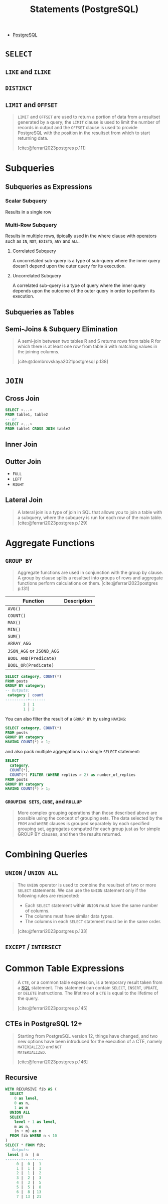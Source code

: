 :PROPERTIES:
:ID:       60f014f9-8a82-43b8-ae13-dee68b9470bf
:END:
#+title: Statements (PostgreSQL)
#+filetags: :postgresql: :sql:

- [[id:1949c98e-e1c0-474b-b383-c76aa418d583][PostgreSQL]]

* ~SELECT~
** ~LIKE~ and ~ILIKE~
** ~DISTINCT~
** ~LIMIT~ and ~OFFSET~

#+begin_quote
~LIMIT~ and ~OFFSET~ are used to return a portion of data from a resultset
generated by a query; the ~LIMIT~ clause is used to limit the number of records in
output and the ~OFFSET~ clause is used to provide PostgreSQL with the position in
the resultset from which to start returning data.

[cite:@ferrari2023postgres p.111]
#+end_quote

* Subqueries

** Subqueries as Expressions

*** Scalar Subquery
Results in a single row

*** Multi-Row Subquery
Results in multiple rows, tipically used in the where clause with operators such as ~IN~, ~NOT~, ~EXISTS~, ~ANY~ and ~ALL~.

**** Correlated Subquery
A uncorrelated sub-query is a type of sub-query where the inner query doesn’t depend upon the outer query for its execution.

**** Uncorrelated Subquery
A correlated sub-query is a type of query where the inner query depends upon the outcome of the outer query in order to perform its execution.

** Subqueries as Tables

** Semi-Joins & Subquery Elimination

#+begin_quote
A semi-join between two tables R and S returns rows from table R for which there
is at least one row from table S with matching values in the joining columns.

[cite:@dombrovskaya2021postgresql p.138]
#+end_quote

* ~JOIN~

** Cross Join

#+begin_src sql
  SELECT <...>
  FROM table1, table2
  -- or
  SELECT <...>
  FROM table1 CROSS JOIN table2
#+end_src

** Inner Join

** Outter Join

+ ~FULL~
+ ~LEFT~
+ ~RIGHT~
  
** Lateral Join

#+begin_quote
A lateral join is a type of join in SQL that allows you to join a table with a
subquery, where the subquery is run for each row of the main table.
[cite:@ferrari2023postgres p.129]
#+end_quote

* Aggregate Functions

** ~GROUP BY~

#+begin_quote
Aggregate functions are used in conjunction with the group by clause. A group by
clause splits a resultset into groups of rows and aggregate functions perform
calculations on them. [cite:@ferrari2023postgres p.131]
#+end_quote

| Function              | Description |
|-----------------------+-------------|
| ~AVG()~                 |             |
| ~COUNT()~               |             |
| ~MAX()~                 |             |
| ~MIN()~                 |             |
| ~SUM()~                 |             |
| ~ARRAY_AGG~             |             |
| ~JSON_AGG~ or ~JSONB_AGG~ |             |
| ~BOOL_AND(Predicate)~   |             |
| ~BOOL_OR(Predicate)~    |             |

#+begin_src sql
  SELECT category, COUNT(*)
  FROM posts
  GROUP BY category;
  -- Outputs:
   category | count
  ----------+-------
          3 | 1
          1 | 2
#+end_src

You can also filter the result of a ~GROUP BY~ by using ~HAVING~:

#+begin_src sql
  SELECT category, COUNT(*)
  FROM posts
  GROUP BY category
  HAVING COUNT(*) > 1;
#+end_src

and also pack multiple aggregations in a single ~SELECT~ statement:

#+begin_src sql
  SELECT
    category,
    COUNT(*),
    COUNT(*) FILTER (WHERE replies > 2) as number_of_replies
  FROM posts
  GROUP BY category
  HAVING COUNT(*) > 1;
#+end_src

*** ~GROUPING SETS~, ~CUBE~, and ~ROLLUP~

#+begin_quote
More complex grouping operations than those described above are possible using
the concept of grouping sets. The data selected by the ~FROM~ and ~WHERE~ clauses is
grouped separately by each specified grouping set, aggregates computed for each
group just as for simple GROUP BY clauses, and then the results returned.
#+end_quote

* Combining Queries

** ~UNION~ / ~UNION ALL~

#+begin_quote
The ~UNION~ operator is used to combine the resultset of two or more ~SELECT~
statements. We can use the ~UNION~ statement only if the following rules are
respected:
  + Each ~SELECT~ statement within ~UNION~ must have the same number of columns.
  + The columns must have similar data types.
  + The columns in each ~SELECT~ statement must be in the same order.

[cite:@ferrari2023postgres p.133]
#+end_quote

** ~EXCEPT~ / ~INTERSECT~

* Common Table Expressions

#+begin_quote
A ~CTE~, or a common table expression, is a temporary result taken from a [[id:11f7d9cc-51a6-4897-955b-37a756105677][SQL]]
statement. This statement can contain ~SELECT~, ~INSERT~, ~UPDATE~, or ~DELETE~
instructions. The lifetime of a ~CTE~ is equal to the lifetime of the query.

[cite:@ferrari2023postgres p.145]
#+end_quote

** CTEs in PostgreSQL 12+

#+begin_quote
Starting from PostgreSQL version 12, things have changed, and two new options
have been introduced for the execution of a CTE, namely ~MATERIALIZED~ and ~NOT
MATERIALIZED~.

[cite:@ferrari2023postgres p.146]
#+end_quote

** Recursive

#+BEGIN_COMMENT
A recursive CTE is a special construct that allows an auxiliary statement to
reference itself and, therefore, join itself onto previously computed
results. This is particularly useful when we need to join a table an unknown
number of times, typically to "explode" a flat tree structure. The traditional
solution would involve some kind of iteration, probably by means of a cursor
that iterates one tuple at a time over the whole resultset. However, with
recursive CTEs, we can use a much cleaner and simpler approach. A recursive CTE
is made by an auxiliary statement that is built on top of the following:

+ A non-recursive statement, which works as a bootstrap statement and is executed when the auxiliary term is first evaluated
+ A recursive statement, which can either reference the bootstrap statement or itself

[cite:@ferrari2023postgres p.150]
#+END_COMMENT

#+begin_src sql
  WITH RECURSIVE fib AS (
    SELECT 
      0 as level,
      0 as n,
      1 as m
    UNION ALL
    SELECT
      level + 1 as level,
      m as n,
      (n + m) as m
    FROM fib WHERE n < 10
  )
  SELECT * FROM fib;
  -- Outputs:
   level | n  | m  
  -------+----+----
       0 |  0 |  1
       1 |  1 |  1
       2 |  1 |  2
       3 |  2 |  3
       4 |  3 |  5
       5 |  5 |  8
       6 |  8 | 13
       7 | 13 | 21
#+end_src
